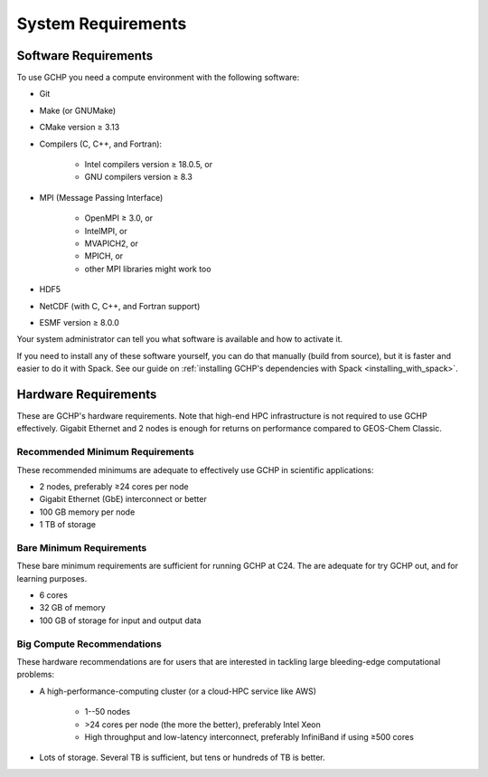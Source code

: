 System Requirements
===================

.. _software_requirements:

Software Requirements
---------------------

To use GCHP you need a compute environment with the following software:

* Git
* Make (or GNUMake)
* CMake version ≥ 3.13
* Compilers (C, C++, and Fortran):

   * Intel compilers version ≥ 18.0.5, or
   * GNU compilers version ≥ 8.3

* MPI (Message Passing Interface)

   * OpenMPI ≥ 3.0, or
   * IntelMPI, or
   * MVAPICH2, or
   * MPICH, or
   * other MPI libraries might work too

* HDF5
* NetCDF (with C, C++, and Fortran support)
* ESMF version ≥ 8.0.0

Your system administrator can tell you what software is available and how to activate it. 

If you need to install any of these software yourself, you can do that 
manually (build from source), but it is faster and easier to do it with Spack. See 
our guide on :ref:`installing GCHP's dependencies with Spack <installing_with_spack>`.

.. _hardware_requirements:

Hardware Requirements
---------------------

These are GCHP's hardware requirements. Note that high-end HPC infrastructure is not required to use
GCHP effectively. Gigabit Ethernet and 2 nodes is enough for returns on performance compared to
GEOS-Chem Classic.

Recommended Minimum Requirements
^^^^^^^^^^^^^^^^^^^^^^^^^^^^^^^^

These recommended minimums are adequate to effectively use GCHP in scientific
applications:

* 2 nodes, preferably ≥24 cores per node
* Gigabit Ethernet (GbE) interconnect or better
* 100 GB memory per node
* 1 TB of storage

Bare Minimum Requirements
^^^^^^^^^^^^^^^^^^^^^^^^^

These bare minimum requirements are sufficient for running GCHP at C24. The are adequate 
for try GCHP out, and for learning purposes.

* 6 cores
* 32 GB of memory
* 100 GB of storage for input and output data

Big Compute Recommendations
^^^^^^^^^^^^^^^^^^^^^^^^^^^

These hardware recommendations are for users that are interested in tackling large bleeding-edge
computational problems:

* A high-performance-computing cluster (or a cloud-HPC service like AWS)

   * 1--50 nodes
   * >24 cores per node (the more the better), preferably Intel Xeon
   * High throughput and low-latency interconnect, preferably InfiniBand if using ≥500 cores

* Lots of storage. Several TB is sufficient, but tens or hundreds of TB is better.

